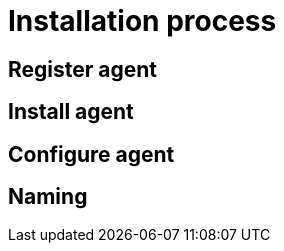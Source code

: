 :description: This section describes the installation process for adding a managed DBMS to Neo4j Ops Manager.

= Installation process

[[register]]
== Register agent

[[install]]
== Install agent

[[configure]]
== Configure agent

[[naming]]
== Naming
